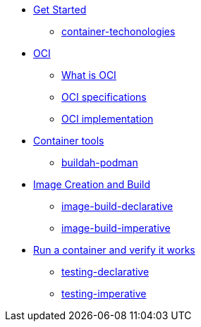 * xref:01-introduction.adoc[Get Started]
** xref:01-introduction.adoc#container-techonologies[container-techonologies]

* xref:02-oci.adoc[OCI]
** xref:02-oci.adoc##oci-intro[What is OCI]
** xref:02-oci.adoc#oci-specs[OCI specifications]
** xref:02-oci.adoc#oci-implementation[OCI implementation]

* xref:03-container-tools.adoc[Container tools]
** xref:03-container-tools.adoc#tools-buildah-podman[buildah-podman]

* xref:04-image-creation.adoc[Image Creation and Build]
** xref:04-image-creation.adoc#image-build-declarative[image-build-declarative]
** xref:04-image-creation.adoc#image-build-imperative[image-build-imperative]

* xref:05-running-containers.adoc[Run a container and verify it works]
** xref:05-running-containers.adoc#testing-declarative[testing-declarative]
** xref:05-running-containers.adoc#testing-imperative[testing-imperative]